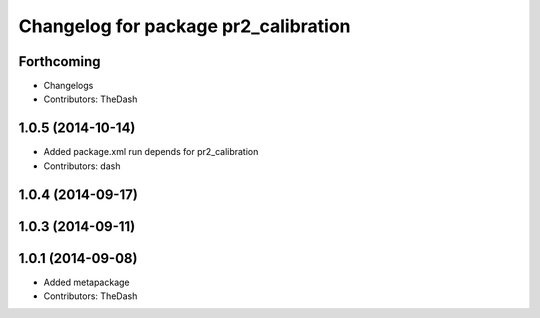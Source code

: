 ^^^^^^^^^^^^^^^^^^^^^^^^^^^^^^^^^^^^^
Changelog for package pr2_calibration
^^^^^^^^^^^^^^^^^^^^^^^^^^^^^^^^^^^^^

Forthcoming
-----------
* Changelogs
* Contributors: TheDash

1.0.5 (2014-10-14)
------------------
* Added package.xml run depends for pr2_calibration
* Contributors: dash

1.0.4 (2014-09-17)
------------------

1.0.3 (2014-09-11)
------------------

1.0.1 (2014-09-08)
------------------
* Added metapackage
* Contributors: TheDash
